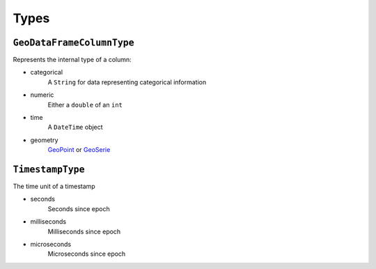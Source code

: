 Types
=====

``GeoDataFrameColumnType``
""""""""""""""""""""""""""

Represents the internal type of a column:

- categorical
    A ``String`` for data representing categorical information

- numeric
    Either a ``double`` of an ``int``

- time
    A ``DateTime`` object

- geometry
    `GeoPoint <https://pub.dev/documentation/geopoint/latest/geopoint/GeoPoint-class.html>`_
    or `GeoSerie <https://pub.dev/documentation/geopoint/latest/geopoint/GeoSerie-class.html>`_

``TimestampType``
""""""""""""""""""""""""

The time unit of a timestamp

- seconds
    Seconds since epoch

- milliseconds
    Milliseconds since epoch

- microseconds
    Microseconds since epoch
